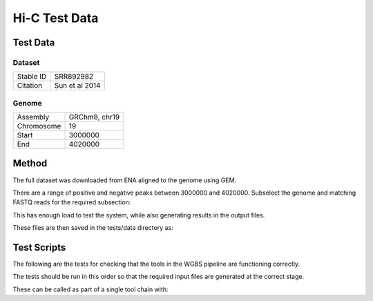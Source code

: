 .. See the NOTICE file distributed with this work for additional information
   regarding copyright ownership.

   Licensed under the Apache License, Version 2.0 (the "License");
   you may not use this file except in compliance with the License.
   You may obtain a copy of the License at

       http://www.apache.org/licenses/LICENSE-2.0

   Unless required by applicable law or agreed to in writing, software
   distributed under the License is distributed on an "AS IS" BASIS,
   WITHOUT WARRANTIES OR CONDITIONS OF ANY KIND, either express or implied.
   See the License for the specific language governing permissions and
   limitations under the License.

Hi-C Test Data
==============

Test Data
---------

Dataset
^^^^^^^

+-----------+----------------+
| Stable ID | SRR892982      |
+-----------+----------------+
| Citation  | Sun et al 2014 |
+-----------+----------------+

Genome
^^^^^^

+------------+---------------+
| Assembly   | GRChm8, chr19 |
+------------+---------------+
| Chromosome | 19            |
+------------+---------------+
| Start      | 3000000       |
+------------+---------------+
| End        | 4020000       |
+------------+---------------+

Method
------
The full dataset was downloaded from ENA aligned to the genome using GEM.

.. code-block:: none
   :linenos:

   wget ftp://ftp.sra.ebi.ac.uk/vol1/fastq/SRR892/SRR892982/SRR892982_1.fastq.gz
   wget ftp://ftp.sra.ebi.ac.uk/vol1/fastq/SRR892/SRR892982/SRR892982_2.fastq.gz
   gunzip SRR892982_1.fastq.gz
   gunzip SRR892982_2.fastq.gz

   wget "http://www.ebi.ac.uk/ena/data/view/CM001012&display=fasta&download=fasta&filename=entry.fasta" -O mouse.GRCm38.19.fasta

   sed -n 40022200,41046060p GCA_000001635.6.fasta > mouse.GRCm38.19.fasta

   bowtie2-build mouse.GRCm38.19.fasta mouse.GRCm38.19.idx
   bowtie2 -x genome/mouse.GRCm38.19.idx -U data/SRR892982_1.fastq > SRR892982_1.sam
   samtools view -h -o SRR892982_1.sam SRR892982_1.bam

   awk 'BEGIN { FS = "[[:space:]]+" } ; $3 ~ /CM001012/ {print $1}' SRR892982_1.sam > SRR892982_1.chr19.rows

   python scripts/ExtractRowsFromFASTQs.py --input_1 tests/data/SRR892982_1.fastq --input_2 tests/data/SRR892982_2.fastq --rows SRR892982_1.chr19.rows --output_tag profile

   mv data/tmp/SRR892982_1.profile_0.fastq data/SRR892982_1.chr19.fastq
   mv data/tmp/SRR892982_2.profile_0.fastq data/SRR892982_2.chr19.fastq

   bowtie2 -x genome/mouse.GRCm38.19.idx -1 data/SRR892982_1.chr19.fastq -2 data/SRR892982_2.chr19.fastq > SRR892982_1.chr19.sam

There are a range of positive and negative peaks between 3000000 and 4020000. Subselect the genome and matching FASTQ reads for the required subsection:

.. code-block:: none
   :linenos:

   head -n 1 mouse.GRCm38.19.fasta > 3M/mouse.GRCm38.19.3M.fasta
   sed -n 50001,67001p mouse.GRCm38.19.fasta >> 3M/mouse.GRCm38.19.3M.fasta

   bowtie2-build 3M/mouse.GRCm38.19.3M.fasta 3M/mouse.GRCm38.19.3M.idx
   bowtie2 -p 4 -x 3M/mouse.GRCm38.19.3M.idx -1 SRR892982_1.chr19.fastq -2 SRR892982_2.chr19.fastq > 3M/SRR892982.chr19.3M.sam
   samtools view -h -o 3M/SRR892982.chr19.3M.sam 3M/SRR892982.chr19.3M.bam

   python scripts/ExtractRowsFromFASTQs.py --input_1 SRR892982_1.chr19.fastq --input_2 SRR892982_2.chr19.fastq --rows 3M/SRR892982.chr19.3M.rows --output_tag subset

   mv tmp/SRR892982_1.chr19.subset_0.fastq 3M/SRR892982_1.chr19.3M.fastq
   mv tmp/SRR892982_2.chr19.subset_0.fastq 3M/SRR892982_2.chr19.3M.fastq

This has enough load to test the system, while also generating results in the output files.

These files are then saved in the tests/data directory as:

.. code-block:: none
   :linenos:

   bsSeeker.Mouse.GRCm38.fasta
   bsSeeker.Mouse.SRR892982_1.fastq.gz
   bsSeeker.Mouse.SRR892982_2.fastq.gz


Test Scripts
------------

The following are the tests for checking that the tools in the WGBS pipeline are
functioning correctly.

The tests should be run in this order so that the required input files are
generated at the correct stage.

.. code-block:: none
   :linenos:

   pytest -m wgbs tests/test_fastqc_validation.py
   pytest -m wgbs tests/test_bs_seeker_filter.py
   pytest -m wgbs tests/test_bs_seeker_indexer.py
   pytest -m wgbs tests/test_bs_seeker_aligner.py
   pytest -m wgbs tests/test_bs_seeker_methylation_caller.py

These can be called as part of a single tool chain with:

.. code-block:: none
   :linenos:

   python tests/test_toolchains.py --pipeline wgbs
